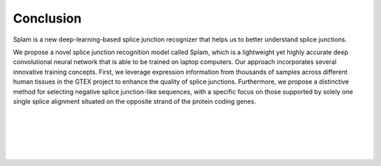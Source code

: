 Conclusion
==========

Splam is a new deep-learning-based splice junction recognizer that helps us to better understand splice junctions. 


We propose a novel splice junction recognition model called Splam, which is a lightweight yet highly accurate deep convolutional neural
network that is able to be trained on laptop computers. Our approach incorporates several innovative training
concepts. First, we leverage expression information from thousands of samples across different human
tissues in the GTEX project to enhance the quality of splice junctions. Furthermore, we propose a distinctive
method for selecting negative splice junction-like sequences, with a specific focus on those supported by
solely one single splice alignment situated on the opposite strand of the protein coding genes. 


|
|
|
|
|


.. image:: ../_images/jhu-logo-dark.png
   :alt: My Logo
   :class: logo, header-image only-light
   :align: center

.. image:: ../_images/jhu-logo-white.png
   :alt: My Logo
   :class: logo, header-image only-dark
   :align: center